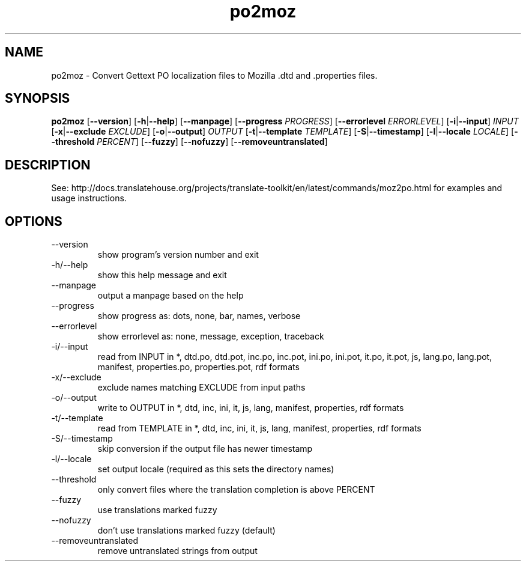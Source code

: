 .\" Autogenerated manpage
.TH po2moz 1 "Translate Toolkit 2.4.0" "" "Translate Toolkit 2.4.0"
.SH NAME
po2moz \- Convert Gettext PO localization files to Mozilla .dtd and .properties files.
.SH SYNOPSIS
.PP
\fBpo2moz \fR[\fP--version\fR]\fP \fR[\fP-h\fR|\fP--help\fR]\fP \fR[\fP--manpage\fR]\fP \fR[\fP--progress \fIPROGRESS\fP\fR]\fP \fR[\fP--errorlevel \fIERRORLEVEL\fP\fR]\fP \fR[\fP-i\fR|\fP--input\fR]\fP \fIINPUT\fP \fR[\fP-x\fR|\fP--exclude \fIEXCLUDE\fP\fR]\fP \fR[\fP-o\fR|\fP--output\fR]\fP \fIOUTPUT\fP \fR[\fP-t\fR|\fP--template \fITEMPLATE\fP\fR]\fP \fR[\fP-S\fR|\fP--timestamp\fR]\fP \fR[\fP-l\fR|\fP--locale \fILOCALE\fP\fR]\fP \fR[\fP--threshold \fIPERCENT\fP\fR]\fP \fR[\fP--fuzzy\fR]\fP \fR[\fP--nofuzzy\fR]\fP \fR[\fP--removeuntranslated\fR]\fP\fP
.SH DESCRIPTION
See: http://docs.translatehouse.org/projects/translate-toolkit/en/latest/commands/moz2po.html
for examples and usage instructions.
.SH OPTIONS
.PP
.TP
\-\-version
show program's version number and exit
.TP
\-h/\-\-help
show this help message and exit
.TP
\-\-manpage
output a manpage based on the help
.TP
\-\-progress
show progress as: dots, none, bar, names, verbose
.TP
\-\-errorlevel
show errorlevel as: none, message, exception, traceback
.TP
\-i/\-\-input
read from INPUT in *, dtd.po, dtd.pot, inc.po, inc.pot, ini.po, ini.pot, it.po, it.pot, js, lang.po, lang.pot, manifest, properties.po, properties.pot, rdf formats
.TP
\-x/\-\-exclude
exclude names matching EXCLUDE from input paths
.TP
\-o/\-\-output
write to OUTPUT in *, dtd, inc, ini, it, js, lang, manifest, properties, rdf formats
.TP
\-t/\-\-template
read from TEMPLATE in *, dtd, inc, ini, it, js, lang, manifest, properties, rdf formats
.TP
\-S/\-\-timestamp
skip conversion if the output file has newer timestamp
.TP
\-l/\-\-locale
set output locale (required as this sets the directory names)
.TP
\-\-threshold
only convert files where the translation completion is above PERCENT
.TP
\-\-fuzzy
use translations marked fuzzy
.TP
\-\-nofuzzy
don't use translations marked fuzzy (default)
.TP
\-\-removeuntranslated
remove untranslated strings from output
